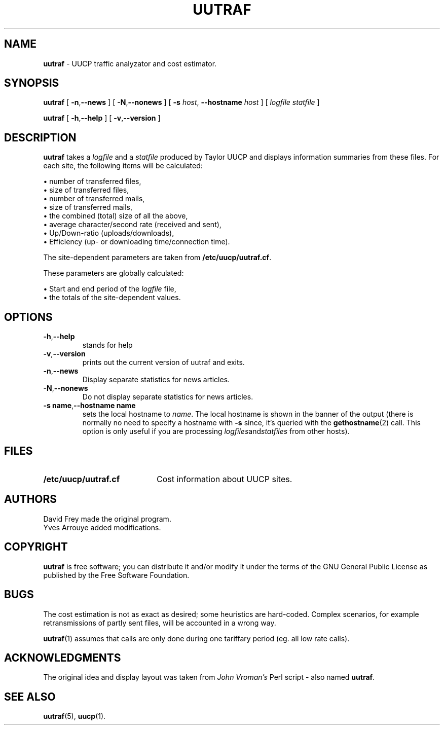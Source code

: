 .TH UUTRAF 1 "September 22, 1996" "Debian" "User's Reference Manual" \" -*- nroff -*-
.SH NAME
.B uutraf
\- UUCP traffic analyzator and cost estimator.
.SH SYNOPSIS
.B uutraf
[
.BR \-n , \-\-news
]
[
.BR \-N , \-\-nonews
]
[
.B \-s
.IR host , 
.B \-\-hostname 
.I host
]
[
.I logfile
.I statfile
]
.PP
.B uutraf
[
.BR \-h , \-\-help
]
[
.BR \-v , \-\-version
]
.PP
.SH DESCRIPTION
.B uutraf
takes a
.I logfile
and a
.I statfile
produced by Taylor UUCP and displays information summaries from these
files.
For each site, the following items will be calculated:
.PP
\(bu number of transferred files,
.br
\(bu size of transferred files,
.br
\(bu number of transferred mails,
.br
\(bu size of transferred mails,
.br
\(bu the combined (total) size of all the above,
.br
\(bu average character/second rate (received and sent),
.br
\(bu Up/Down-ratio (uploads/downloads),
.br
\(bu Efficiency (up- or downloading time/connection time).
.PP
The site-dependent parameters are taken from 
.BR "/etc/uucp/uutraf.cf" .
.PP
These parameters are globally calculated:
.PP
\(bu Start and end period of the \fIlogfile\fP file,
.br
\(bu the totals of the site-dependent values.
.PP
.SH OPTIONS 
.TP
.BR \-h , \-\-help
stands for help
.TP 
.BR \-v , \-\-version
prints out the current version of uutraf and exits.
.TP
.BR \-n , \-\-news
Display separate statistics for news articles.
.TP
.BR \-N , \-\-nonews
Do not display separate statistics for news articles.
.TP
.BR "\-s name" , "\-\-hostname name"
sets the local hostname to \fIname\fP. The local hostname is shown in
the banner of the output (there is normally no need to specify a hostname with
.B \-s
since, it's queried with the
.BR gethostname (2)
call. This option is only useful if you are processing
.IR logfiles and statfiles
from other hosts).
.PP
.SH FILES
.TP 20
.B /etc/uucp/uutraf.cf
Cost information about UUCP sites.
.PP
.SH AUTHORS
David Frey made the original program.
.br
Yves Arrouye added modifications.
.SH COPYRIGHT
.B uutraf
is free software; you can distribute it and/or modify it under the
terms of the GNU General Public License as published by the Free Software
Foundation.
.SH BUGS
The cost estimation is not as exact as desired; some heuristics are hard-coded.
Complex scenarios, for example retransmissions of partly sent files, will be
accounted in a wrong way.
.PP
.BR uutraf (1)
assumes that calls are only done during one tariffary period
(eg. all low rate calls).
.PP
.SH ACKNOWLEDGMENTS
The original idea and display layout was taken from \fIJohn Vroman's\fP
Perl script \- also named \fBuutraf\fP.
.SH SEE ALSO
.BR uutraf "(5), " uucp "(1)."
